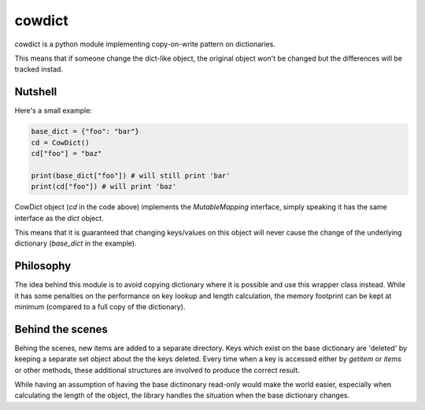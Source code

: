 cowdict
~~~~~~~

cowdict is a python module implementing copy-on-write pattern on dictionaries.

This means that if someone change the dict-like object, the original object won't be changed but
the differences will be tracked instad.

Nutshell
--------

Here's a small example:

.. code-block:: python

    base_dict = {"foo": "bar"}
    cd = CowDict()
    cd["foo"] = "baz"

    print(base_dict["foo"]) # will still print 'bar'
    print(cd["foo"]) # will print 'baz'

CowDict object (`cd` in the code above) implements the `MutableMapping` interface, simply speaking it has the
same interface as the `dict` object.

This means that it is guaranteed that changing keys/values on this object will never cause the change of the
underlying dictionary (`base_dict` in the example).

Philosophy
----------
The idea behind this module is to avoid copying dictionary where it is possible and use this wrapper class instead.
While it has some penalties on the performance on key lookup and length calculation, the memory footprint can
be kept at minimum (compared to a full copy of the dictionary).


Behind the scenes
-----------------
Behing the scenes, new items are added to a separate directory. Keys which exist on the base dictionary are
'deleted' by keeping a separate set object about the the keys deleted.
Every time when a key is accessed either by `getitem` or `items` or other methods,
these additional structures are involved to produce the correct result.

While having an assumption of having the base dictinonary read-only would make the world easier, especially
when calculating the length of the object, the library handles the situation when the base dictionary changes.

